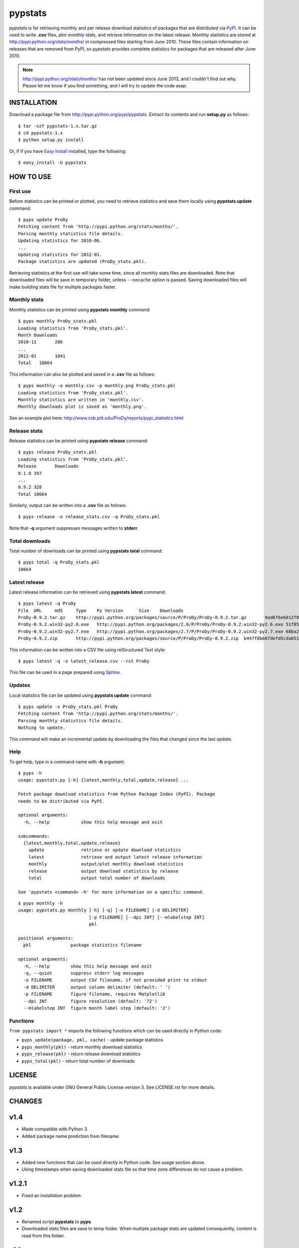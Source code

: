 pypstats
========

*pypstats* is for retrieving monthly and per release download statistics 
of packages that are distributed via `PyPI <http://pypi.python.org/pypi>`_.  
It can be used to write **.csv** files, plot monthly stats, and retrieve
information on the latest release.  Monthly statistics are stored at 
http://pypi.python.org/stats/months/ in compressed files starting from 
June 2010.  These files contain information on releases that are removed 
from PyPI, so *pypstats* provides complete statistics for packages that 
are released after June 2010.

.. note::
   http://pypi.python.org/stats/months/ has not been updated since June 2013,
   and I couldn't find out why. Please let me know if you find something,
   and I will try to update the code asap.


INSTALLATION
------------

Download a package file from http://pypi.python.org/pypi/pypstats. Extract 
its contents and run **setup.py** as follows::
  
  $ tar -xzf pypstats-1.x.tar.gz
  $ cd pypstats-1.x
  $ python setup.py install

Or, if if you have `Easy Install <http://peak.telecommunity.com/DevCenter/EasyInstall>`_
installed, type the following::

  $ easy_install -U pypstats


HOW TO USE
----------

First use
^^^^^^^^^

Before statistics can be printed or plotted, you need to retrieve statistics 
and save them locally using **pypstats update** command::

  $ pyps update ProDy
  Fetching content from 'http://pypi.python.org/stats/months/'.
  Parsing monthly statistics file details.
  Updating statistics for 2010-06.
  ...
  Updating statistics for 2012-01.
  Package statistics are updated (ProDy_stats.pkl).

Retrieving statistics at the first use will take some time, since all 
monthly stats files are downloaded. Note that downloaded files will be
save in temporary folder, unless ``--nocache`` option is passed.  Saving
downloaded files will make building stats file for multiple packages faster.


Monthly stats
^^^^^^^^^^^^^

Monthly statistics can be printed using **pypstats monthly** command::

  $ pyps monthly ProDy_stats.pkl 
  Loading statistics from 'ProDy_stats.pkl'.
  Month	Downloads
  2010-11	286
  ...
  2012-01	1041
  Total	  10664

This information can also be plotted and saved in a **.csv** file as 
follows::

  $ pyps monthly -o monthly.csv -p monthly.png ProDy_stats.pkl
  Loading statistics from 'ProDy_stats.pkl'.
  Monthly statistics are written in 'monthly.csv'.
  Monthly downloads plot is saved as 'monthly.png'.
  
See an example plot here: http://www.csb.pitt.edu/ProDy/reports/pypi_statistics.html


Release stats
^^^^^^^^^^^^^

Release statistics can be printed using **pypstats release** command::


  $ pyps release ProDy_stats.pkl 
  Loading statistics from 'ProDy_stats.pkl'.
  Release	Downloads
  0.1.0	397
  ...
  0.9.2	328
  Total	10664
  
Similarly, output can be written into a **.csv** file as follows::

  $ pyps release -o release_stats.csv -q ProDy_stats.pkl
  
Note that **-q** argument suppresses messages written to **stderr**.


Total downloads
^^^^^^^^^^^^^^^

Total number of downloads can be printed using **pypstats total** command::

  $ pyps total -q ProDy_stats.pkl 
  10664


Latest release
^^^^^^^^^^^^^^

Latest release information can be retrieved using **pypstats latest** 
command::

  $ pyps latest -q ProDy
  File	URL	md5	Type	Py Version	Size	Downloads
  ProDy-0.9.2.tar.gz	http://pypi.python.org/packages/source/P/ProDy/ProDy-0.9.2.tar.gz	9ad6f6e6012f824ea5e7acb344607eae	Source		711KB	119
  ProDy-0.9.2.win32-py2.6.exe	http://pypi.python.org/packages/2.6/P/ProDy/ProDy-0.9.2.win32-py2.6.exe	51f8587dcc8fe6d0355327d811ea71c3	MS Windows installer	2.6	455KB	47
  ProDy-0.9.2.win32-py2.7.exe	http://pypi.python.org/packages/2.7/P/ProDy/ProDy-0.9.2.win32-py2.7.exe	68ba279f3d9e02b38e4f3e6339b41b26	MS Windows installer	2.7	909KB	53
  ProDy-0.9.2.zip	http://pypi.python.org/packages/source/P/ProDy/ProDy-0.9.2.zip	b447f8b607defd5cda65163e43b32150	Source		744KB	109

This information can be written into a CSV file using reStructured Text style::

  $ pyps latest -q -o latest_release.csv --rst ProDy
 
This file can be used in a page prepared using `Sphinx <http://sphinx.pocoo.org/>`_.


Updates
^^^^^^^

Local statistics file can be updated using **pypstats update** command::

  $ pyps update -s ProDy_stats.pkl ProDy
  Fetching content from 'http://pypi.python.org/stats/months/'.
  Parsing monthly statistics file details.
  Nothing to update.

This command will make an incremental update by downloading the files that
changed since the last update.


Help
^^^^

To get help, type in a command name with **-h** argument::

  $ pyps -h
  usage: pypstats.py [-h] {latest,monthly,total,update,release} ...

  Fetch package download statistics from Python Package Index (PyPI). Package
  needs to be distributed via PyPI.

  optional arguments:
    -h, --help            show this help message and exit

  subcommands:
    {latest,monthly,total,update,release}
      update              retrieve or update download statistics
      latest              retrieve and output latest release information
      monthly             output/plot monthly download statistics
      release             output download statistics by release
      total               output total number of downloads

  See 'pypstats <command> -h' for more information on a specific command.

::

  $ pyps monthly -h
  usage: pypstats.py monthly [-h] [-q] [-o FILENAME] [-d DELIMITER]
                             [-p FILENAME] [--dpi INT] [--mlabelstep INT]
                             pkl

  positional arguments:
    pkl               package statistics filename

  optional arguments:
    -h, --help        show this help message and exit
    -q, --quiet       suppress stderr log messages
    -o FILENAME       output CSV filename, if not provided print to stdout
    -d DELIMITER      output column delimiter (default: ' ')
    -p FILENAME       figure filename, requires Matplotlib
    --dpi INT         figure resolution (default: '72')
    --mlabelstep INT  figure month label step (default: '2')


Functions
^^^^^^^^^

``from pypstats import *`` imports the following functions which can be used 
directly in Python code:

* ``pyps_update(package, pkl, cache)`` - update package statistics
* ``pyps_monthly(pkl)`` - return monthly download statistics
* ``pyps_release(pkl)`` - return release download statistics
* ``pyps_total(pkl)`` - return total number of downloads


LICENSE
-------
  
*pypstats* is available under GNU General Public License version 3.  See 
LICENSE.rst for more details. 


CHANGES
-------

v1.4
------

* Made compatible with Python 3.

* Added package name prediction from filename.

v1.3
------

* Added new functions that can be used directly in Python code. See usage 
  section above.
* Using timestamps when saving downloaded stats file so that time zone 
  differences do not cause a problem.

v1.2.1
------

* Fixed an installation problem.

v1.2
----

* Renamed script **pypstats** to **pyps**.
* Downloaded stats files are save to temp folder.  When multiple package stats
  are updated consequently, content is read from this folder.

v1.1
----

* Renamed command **current** to **latest**. 


SOURCE CODE
-----------

http://github.com/abakan/pypstats


REPORT ISSUES
-------------

https://github.com/abakan/pypstats/issues
  
